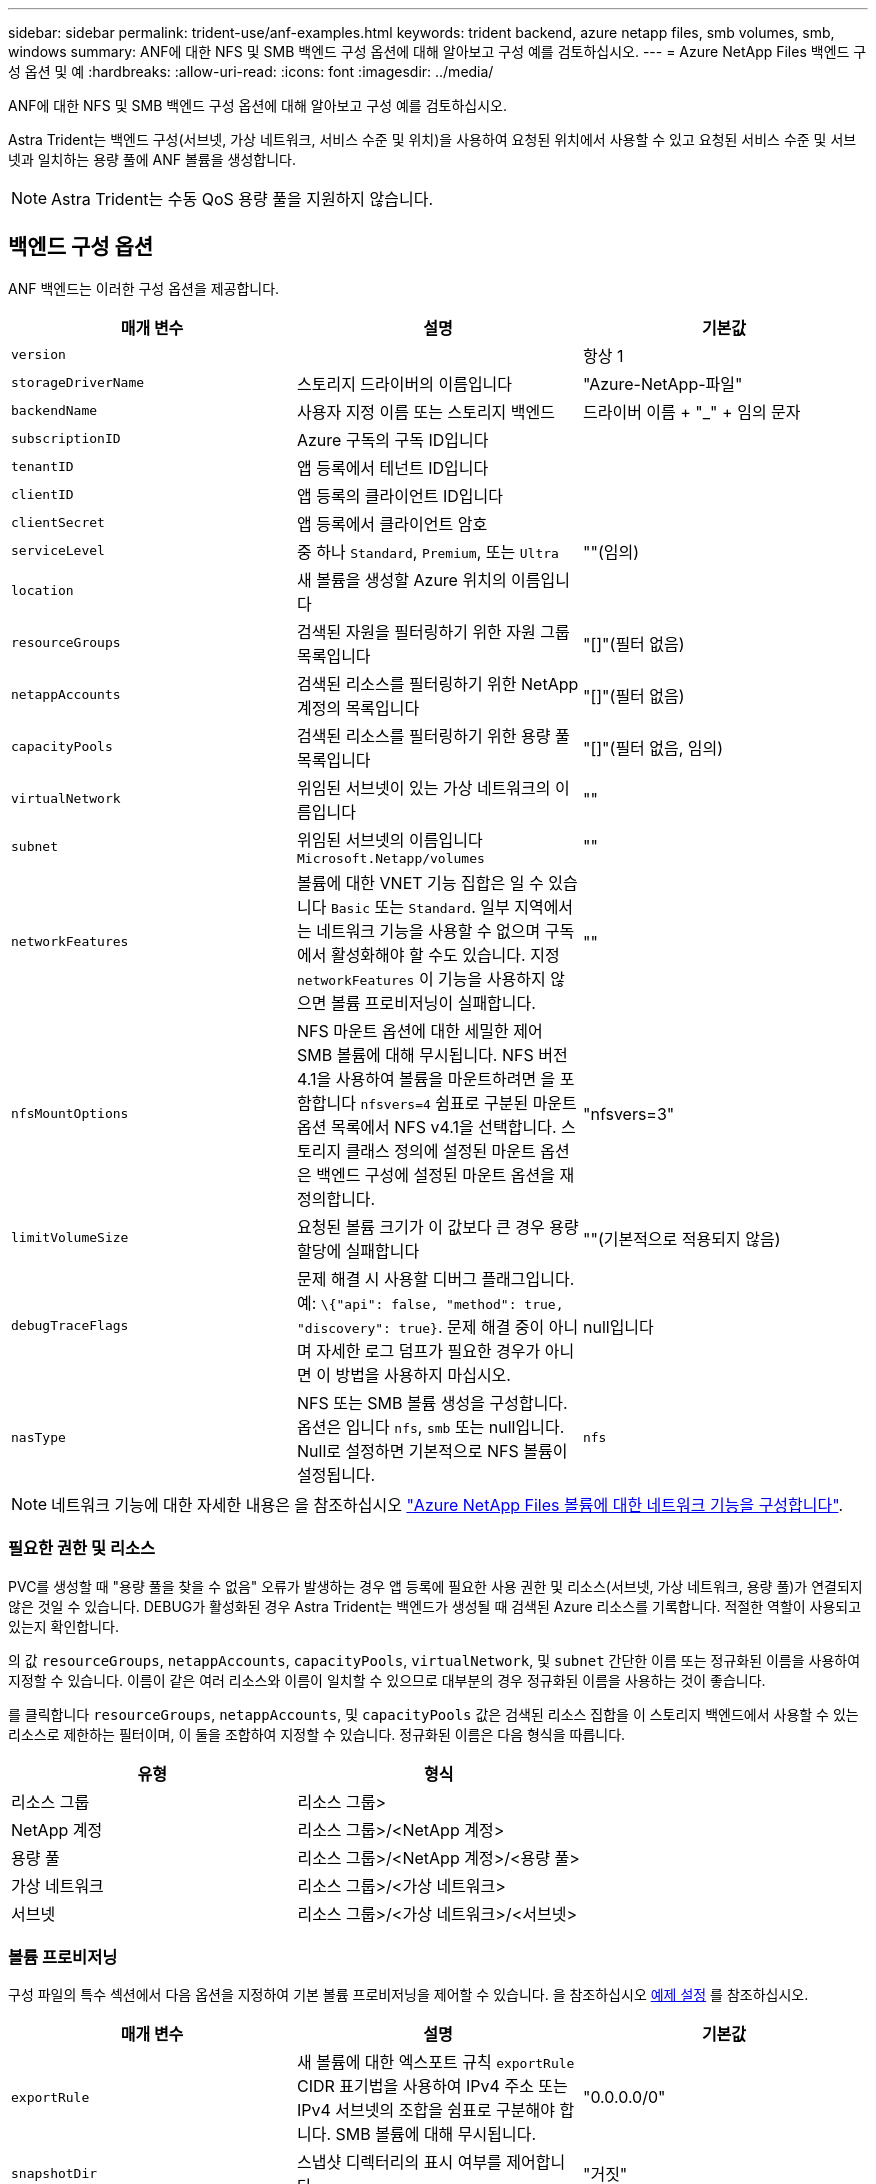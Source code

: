 ---
sidebar: sidebar 
permalink: trident-use/anf-examples.html 
keywords: trident backend, azure netapp files, smb volumes, smb, windows 
summary: ANF에 대한 NFS 및 SMB 백엔드 구성 옵션에 대해 알아보고 구성 예를 검토하십시오. 
---
= Azure NetApp Files 백엔드 구성 옵션 및 예
:hardbreaks:
:allow-uri-read: 
:icons: font
:imagesdir: ../media/


ANF에 대한 NFS 및 SMB 백엔드 구성 옵션에 대해 알아보고 구성 예를 검토하십시오.

Astra Trident는 백엔드 구성(서브넷, 가상 네트워크, 서비스 수준 및 위치)을 사용하여 요청된 위치에서 사용할 수 있고 요청된 서비스 수준 및 서브넷과 일치하는 용량 풀에 ANF 볼륨을 생성합니다.


NOTE: Astra Trident는 수동 QoS 용량 풀을 지원하지 않습니다.



== 백엔드 구성 옵션

ANF 백엔드는 이러한 구성 옵션을 제공합니다.

[cols="3"]
|===
| 매개 변수 | 설명 | 기본값 


| `version` |  | 항상 1 


| `storageDriverName` | 스토리지 드라이버의 이름입니다 | "Azure-NetApp-파일" 


| `backendName` | 사용자 지정 이름 또는 스토리지 백엔드 | 드라이버 이름 + "_" + 임의 문자 


| `subscriptionID` | Azure 구독의 구독 ID입니다 |  


| `tenantID` | 앱 등록에서 테넌트 ID입니다 |  


| `clientID` | 앱 등록의 클라이언트 ID입니다 |  


| `clientSecret` | 앱 등록에서 클라이언트 암호 |  


| `serviceLevel` | 중 하나 `Standard`, `Premium`, 또는 `Ultra` | ""(임의) 


| `location` | 새 볼륨을 생성할 Azure 위치의 이름입니다 |  


| `resourceGroups` | 검색된 자원을 필터링하기 위한 자원 그룹 목록입니다 | "[]"(필터 없음) 


| `netappAccounts` | 검색된 리소스를 필터링하기 위한 NetApp 계정의 목록입니다 | "[]"(필터 없음) 


| `capacityPools` | 검색된 리소스를 필터링하기 위한 용량 풀 목록입니다 | "[]"(필터 없음, 임의) 


| `virtualNetwork` | 위임된 서브넷이 있는 가상 네트워크의 이름입니다 | "" 


| `subnet` | 위임된 서브넷의 이름입니다 `Microsoft.Netapp/volumes` | "" 


| `networkFeatures` | 볼륨에 대한 VNET 기능 집합은 일 수 있습니다 `Basic` 또는 `Standard`. 일부 지역에서는 네트워크 기능을 사용할 수 없으며 구독에서 활성화해야 할 수도 있습니다. 지정  `networkFeatures` 이 기능을 사용하지 않으면 볼륨 프로비저닝이 실패합니다. | "" 


| `nfsMountOptions` | NFS 마운트 옵션에 대한 세밀한 제어 SMB 볼륨에 대해 무시됩니다. NFS 버전 4.1을 사용하여 볼륨을 마운트하려면 을 포함합니다  `nfsvers=4` 쉼표로 구분된 마운트 옵션 목록에서 NFS v4.1을 선택합니다. 스토리지 클래스 정의에 설정된 마운트 옵션은 백엔드 구성에 설정된 마운트 옵션을 재정의합니다. | "nfsvers=3" 


| `limitVolumeSize` | 요청된 볼륨 크기가 이 값보다 큰 경우 용량 할당에 실패합니다 | ""(기본적으로 적용되지 않음) 


| `debugTraceFlags` | 문제 해결 시 사용할 디버그 플래그입니다. 예: `\{"api": false, "method": true, "discovery": true}`. 문제 해결 중이 아니며 자세한 로그 덤프가 필요한 경우가 아니면 이 방법을 사용하지 마십시오. | null입니다 


| `nasType` | NFS 또는 SMB 볼륨 생성을 구성합니다. 옵션은 입니다 `nfs`, `smb` 또는 null입니다. Null로 설정하면 기본적으로 NFS 볼륨이 설정됩니다. | `nfs` 
|===

NOTE: 네트워크 기능에 대한 자세한 내용은 을 참조하십시오 link:https://docs.microsoft.com/en-us/azure/azure-netapp-files/configure-network-features["Azure NetApp Files 볼륨에 대한 네트워크 기능을 구성합니다"^].



=== 필요한 권한 및 리소스

PVC를 생성할 때 "용량 풀을 찾을 수 없음" 오류가 발생하는 경우 앱 등록에 필요한 사용 권한 및 리소스(서브넷, 가상 네트워크, 용량 풀)가 연결되지 않은 것일 수 있습니다. DEBUG가 활성화된 경우 Astra Trident는 백엔드가 생성될 때 검색된 Azure 리소스를 기록합니다. 적절한 역할이 사용되고 있는지 확인합니다.

의 값 `resourceGroups`, `netappAccounts`, `capacityPools`, `virtualNetwork`, 및 `subnet` 간단한 이름 또는 정규화된 이름을 사용하여 지정할 수 있습니다. 이름이 같은 여러 리소스와 이름이 일치할 수 있으므로 대부분의 경우 정규화된 이름을 사용하는 것이 좋습니다.

를 클릭합니다 `resourceGroups`, `netappAccounts`, 및 `capacityPools` 값은 검색된 리소스 집합을 이 스토리지 백엔드에서 사용할 수 있는 리소스로 제한하는 필터이며, 이 둘을 조합하여 지정할 수 있습니다. 정규화된 이름은 다음 형식을 따릅니다.

[cols="2"]
|===
| 유형 | 형식 


| 리소스 그룹 | 리소스 그룹> 


| NetApp 계정 | 리소스 그룹>/<NetApp 계정> 


| 용량 풀 | 리소스 그룹>/<NetApp 계정>/<용량 풀> 


| 가상 네트워크 | 리소스 그룹>/<가상 네트워크> 


| 서브넷 | 리소스 그룹>/<가상 네트워크>/<서브넷> 
|===


=== 볼륨 프로비저닝

구성 파일의 특수 섹션에서 다음 옵션을 지정하여 기본 볼륨 프로비저닝을 제어할 수 있습니다. 을 참조하십시오 <<예제 설정>> 를 참조하십시오.

[cols=",,"]
|===
| 매개 변수 | 설명 | 기본값 


| `exportRule` | 새 볼륨에 대한 엑스포트 규칙
`exportRule` CIDR 표기법을 사용하여 IPv4 주소 또는 IPv4 서브넷의 조합을 쉼표로 구분해야 합니다. SMB 볼륨에 대해 무시됩니다. | "0.0.0.0/0" 


| `snapshotDir` | 스냅샷 디렉터리의 표시 여부를 제어합니다 | "거짓" 


| `size` | 새 볼륨의 기본 크기입니다 | "100G" 


| `unixPermissions` | 새 볼륨의 UNIX 사용 권한(8진수 4자리) SMB 볼륨에 대해 무시됩니다. | ""(미리보기 기능, 가입 시 화이트리스트 필요) 
|===

NOTE: ANF 백엔드에서 생성된 모든 볼륨의 경우, Astra Trident는 스토리지 풀에 있는 레이블을 프로비저닝할 때 스토리지 볼륨에 복사합니다. 스토리지 관리자는 스토리지 풀별로 레이블을 정의하고 스토리지 풀에서 생성된 모든 볼륨을 그룹화할 수 있습니다. 이는 백엔드 구성에서 제공되는 맞춤형 레이블 세트를 기반으로 볼륨을 쉽게 구별할 수 있는 방법입니다.



== 예제 설정

.예 1: 최소 구성
[%collapsible%open]
====
이는 절대적인 최소 백엔드 구성입니다. 이 구성을 통해 Astra Trident는 구성된 위치에서 ANF에 위임된 모든 NetApp 계정, 용량 풀 및 서브넷을 검색하고 해당 풀 및 서브넷 중 하나에 무작위로 새 볼륨을 배치합니다. 왜냐하면 `nasType` 생략됩니다 `nfs` 기본값은 NFS 볼륨에 대해 백엔드가 프로비저닝됩니다.

이 구성은 ANF를 사용하여 지금 막 시작하는 데 이상적이지만, 실제로 용량 할당을 수행하는 볼륨에 대한 추가적인 범위 지정을 제공하려는 경우에 적합합니다.

[listing]
----
{
    "version": 1,
    "storageDriverName": "azure-netapp-files",
    "subscriptionID": "9f87c765-4774-fake-ae98-a721add45451",
    "tenantID": "68e4f836-edc1-fake-bff9-b2d865ee56cf",
    "clientID": "dd043f63-bf8e-fake-8076-8de91e5713aa",
    "clientSecret": "SECRET",
    "location": "eastus"
}
----
====
.예 2: 용량 풀 필터를 사용하는 특정 서비스 수준 구성
[%collapsible%open]
====
이 백엔드 구성은 Azure에 볼륨을 배치합니다 `eastus` 의 위치 `Ultra` 용량 풀. Astra Trident는 해당 위치의 ANF에 위임된 모든 서브넷을 자동으로 검색하여 그 중 하나에 무작위로 새 볼륨을 배치합니다.

[listing]
----
    {
        "version": 1,
        "storageDriverName": "azure-netapp-files",
        "subscriptionID": "9f87c765-4774-fake-ae98-a721add45451",
        "tenantID": "68e4f836-edc1-fake-bff9-b2d865ee56cf",
        "clientID": "dd043f63-bf8e-fake-8076-8de91e5713aa",
        "clientSecret": "SECRET",
        "location": "eastus",
        "serviceLevel": "Ultra",
        "capacityPools": [
            "application-group-1/account-1/ultra-1",
            "application-group-1/account-1/ultra-2"
],
    }
----
====
.예 3: 고급 구성
[%collapsible%open]
====
이 백엔드 구성은 단일 서브넷에 대한 볼륨 배치 범위를 더욱 줄여주고 일부 볼륨 프로비저닝 기본값도 수정합니다.

[listing]
----
    {
        "version": 1,
        "storageDriverName": "azure-netapp-files",
        "subscriptionID": "9f87c765-4774-fake-ae98-a721add45451",
        "tenantID": "68e4f836-edc1-fake-bff9-b2d865ee56cf",
        "clientID": "dd043f63-bf8e-fake-8076-8de91e5713aa",
        "clientSecret": "SECRET",
        "location": "eastus",
        "serviceLevel": "Ultra",
        "capacityPools": [
            "application-group-1/account-1/ultra-1",
            "application-group-1/account-1/ultra-2"
],
        "virtualNetwork": "my-virtual-network",
        "subnet": "my-subnet",
        "networkFeatures": "Standard",
        "nfsMountOptions": "vers=3,proto=tcp,timeo=600",
        "limitVolumeSize": "500Gi",
        "defaults": {
            "exportRule": "10.0.0.0/24,10.0.1.0/24,10.0.2.100",
            "snapshotDir": "true",
            "size": "200Gi",
            "unixPermissions": "0777"
        }
    }
----
====
.예 4: 가상 스토리지 풀 구성
[%collapsible%open]
====
이 백엔드 구성은 단일 파일에 여러 스토리지 풀을 정의합니다. 다양한 서비스 수준을 지원하는 여러 용량 풀이 있고 이를 나타내는 Kubernetes의 스토리지 클래스를 생성하려는 경우에 유용합니다.

[listing]
----
    {
        "version": 1,
        "storageDriverName": "azure-netapp-files",
        "subscriptionID": "9f87c765-4774-fake-ae98-a721add45451",
        "tenantID": "68e4f836-edc1-fake-bff9-b2d865ee56cf",
        "clientID": "dd043f63-bf8e-fake-8076-8de91e5713aa",
        "clientSecret": "SECRET",
        "location": "eastus",
        "resourceGroups": ["application-group-1"],
        "networkFeatures": "Basic",
        "nfsMountOptions": "vers=3,proto=tcp,timeo=600",
        "labels": {
            "cloud": "azure"
        },
        "location": "eastus",

        "storage": [
            {
                "labels": {
                    "performance": "gold"
                },
                "serviceLevel": "Ultra",
                "capacityPools": ["ultra-1", "ultra-2"],
                "networkFeatures": "Standard"
            },
            {
                "labels": {
                    "performance": "silver"
                },
                "serviceLevel": "Premium",
                "capacityPools": ["premium-1"]
            },
            {
                "labels": {
                    "performance": "bronze"
                },
                "serviceLevel": "Standard",
                "capacityPools": ["standard-1", "standard-2"]
            }
        ]
    }
----
====


== 스토리지 클래스 정의

다음 사항을 참조하십시오 `StorageClass` 정의는 위의 스토리지 풀을 참조합니다.



=== 을 사용한 정의 예 `parameter.selector` 필드에 입력합니다

사용 `parameter.selector` 각각에 대해 지정할 수 있습니다 `StorageClass` 볼륨을 호스팅하는 데 사용되는 가상 풀입니다. 볼륨은 선택한 풀에 정의된 측면을 갖습니다.

[listing]
----
apiVersion: storage.k8s.io/v1
kind: StorageClass
metadata:
  name: gold
provisioner: csi.trident.netapp.io
parameters:
  selector: "performance=gold"
allowVolumeExpansion: true
---
apiVersion: storage.k8s.io/v1
kind: StorageClass
metadata:
  name: silver
provisioner: csi.trident.netapp.io
parameters:
  selector: "performance=silver"
allowVolumeExpansion: true
---
apiVersion: storage.k8s.io/v1
kind: StorageClass
metadata:
  name: bronze
provisioner: csi.trident.netapp.io
parameters:
  selector: "performance=bronze"
allowVolumeExpansion: true
----


=== SMB 볼륨에 대한 정의의 예

사용 `nasType`, `node-stage-secret-name`, 및  `node-stage-secret-namespace`, SMB 볼륨을 지정하고 필요한 Active Directory 자격 증명을 제공할 수 있습니다.

.예제 1: 기본 네임스페이스의 기본 구성
[%collapsible%open]
====
[listing]
----
apiVersion: storage.k8s.io/v1
kind: StorageClass
metadata:
  name: anf-sc-smb
provisioner: csi.trident.netapp.io
parameters:
  backendType: "azure-netapp-files"
  trident.netapp.io/nasType: "smb"
  csi.storage.k8s.io/node-stage-secret-name: "smbcreds"
  csi.storage.k8s.io/node-stage-secret-namespace: "default"

----
====
.예제 2: 네임스페이스당 다른 암호 사용
[%collapsible%open]
====
[listing]
----
apiVersion: storage.k8s.io/v1
kind: StorageClass
metadata:
  name: anf-sc-smb
provisioner: csi.trident.netapp.io
parameters:
  backendType: "azure-netapp-files"
  trident.netapp.io/nasType: "smb"
  csi.storage.k8s.io/node-stage-secret-name: "smbcreds"
  csi.storage.k8s.io/node-stage-secret-namespace: ${pvc.namespace}
----
====
.예 3: 볼륨별로 다른 암호 사용
[%collapsible%open]
====
[listing]
----
apiVersion: storage.k8s.io/v1
kind: StorageClass
metadata:
  name: anf-sc-smb
provisioner: csi.trident.netapp.io
parameters:
  backendType: "azure-netapp-files"
  trident.netapp.io/nasType: "smb"
  csi.storage.k8s.io/node-stage-secret-name: ${pvc.name}
  csi.storage.k8s.io/node-stage-secret-namespace: ${pvc.namespace}
----
====

NOTE: `nasType: "smb"` SMB 볼륨을 지원하는 풀에 대한 필터입니다. `nasType: "nfs"`` 또는 `nasType: "null"` NFS 풀에 대한 필터입니다.



== 백엔드를 생성합니다

백엔드 구성 파일을 생성한 후 다음 명령을 실행합니다.

[listing]
----
tridentctl create backend -f <backend-file>
----
백엔드 생성에 실패하면 백엔드 구성에 문제가 있는 것입니다. 다음 명령을 실행하여 로그를 보고 원인을 확인할 수 있습니다.

[listing]
----
tridentctl logs
----
구성 파일의 문제를 확인하고 수정한 후 create 명령을 다시 실행할 수 있습니다.

